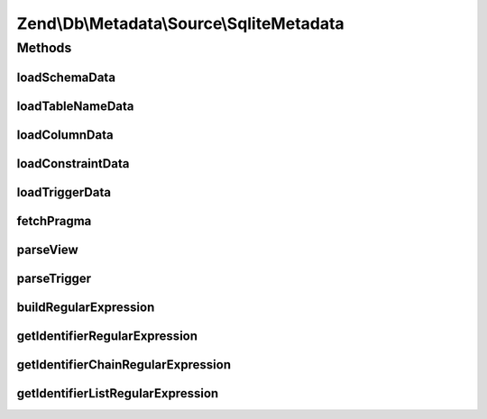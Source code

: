 .. Db/Metadata/Source/SqliteMetadata.php generated using docpx on 01/30/13 03:32am


Zend\\Db\\Metadata\\Source\\SqliteMetadata
==========================================

Methods
+++++++

loadSchemaData
--------------

.. function:: loadSchemaData()



loadTableNameData
-----------------

.. function:: loadTableNameData()



loadColumnData
--------------

.. function:: loadColumnData()



loadConstraintData
------------------

.. function:: loadConstraintData()



loadTriggerData
---------------

.. function:: loadTriggerData()



fetchPragma
-----------

.. function:: fetchPragma()



parseView
---------

.. function:: parseView()



parseTrigger
------------

.. function:: parseTrigger()



buildRegularExpression
----------------------

.. function:: buildRegularExpression()



getIdentifierRegularExpression
------------------------------

.. function:: getIdentifierRegularExpression()



getIdentifierChainRegularExpression
-----------------------------------

.. function:: getIdentifierChainRegularExpression()



getIdentifierListRegularExpression
----------------------------------

.. function:: getIdentifierListRegularExpression()



